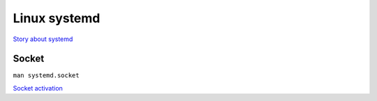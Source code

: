 Linux systemd
=============

`Story about systemd <http://0pointer.de/blog/projects/systemd.html>`_


Socket
------

``man systemd.socket``

`Socket activation <http://0pointer.de/blog/projects/socket-activation.html>`_
